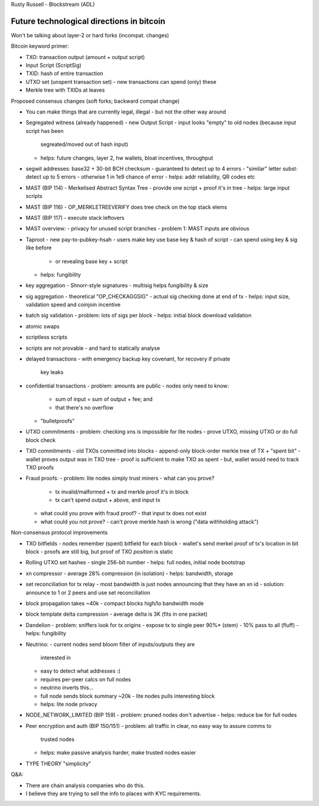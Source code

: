 Rusty Russell - Blockstream (ADL)

Future technological directions in bitcoin
==========================================

Won't be talking about layer-2 or hard forks (incompat. changes)

Bitcoin keyword primer:

- TXO: transaction output (amount + output script)
- Input Script (ScriptSig)
- TXID: hash of entire transaction
- UTXO set (unspent transaction set)
  - new transactions can spend (only) these
- Merkle tree with TXIDs at leaves

Proposed consensus changes (soft forks; backward compat change)

- You can make things that are currently legal, illegal
  - but not the other way around

- Segregated witness (already happened)
  - new Output Script
  - input looks "empty" to old nodes (because input script has been
    segreated/moved out of hash input)
  - helps: future changes, layer 2, hw wallets, bloat incentives,
    throughput

- segwit addresses: base32 + 30-bit BCH checksum
  - guaranteed to detect up to 4 errors
  - "similar" letter subst: detect up to 5 errors
  - otherwise 1 in 1e9 chance of error
  - helps: addr reliability, QR codes etc

- MAST (BIP 114)
  - Merkelised Abstract Syntax Tree
  - provide one script + proof it's in tree
  - helps: large input scripts

- MAST (BIP 116)
  - OP_MERKLETREEVERIFY does tree check on the top stack elems

- MAST (BIP 117)
  - execute stack leftovers

- MAST overview:
  - privacy for unused script branches
  - problem 1: MAST inputs are obvious

- Taproot
  - new pay-to-pubkey-hsah
  - users make key use base key & hash of script
  - can spend using key & sig like before
    - or revealing base key + script
  - helps: fungibility

- key aggregation
  - Shnorr-style signatures
  - multisig helps fungibility & size

- sig aggregation
  - theoretical "OP_CHECKAGGSIG"
  - actual sig checking done at end of tx
  - helps: input size, validation speed and coinjoin incentive

- batch sig validation
  - problem: lots of sigs per block
  - helps: initial block download validation

- atomic swaps

- scriptless scripts

- scripts are not provable
  - and hard to statically analyse

- delayed transactions
  - with emergency backup key covenant, for recovery if private
    key leaks

- confidential transactions
  - problem: amounts are public
  - nodes only need to know:
    - sum of input = sum of output + fee; and
    - that there's no overflow
  - "bulletproofs"

- UTXO commitments
  - problem: checking xns is impossible for lite nodes
  - prove UTXO, missing UTXO or do full block check

- TXO commitments
  - old TXOs committed into blocks
  - append-only block-order merkle tree of TX + "spent bit"
  - wallet proves output was in TXO tree
  - proof is sufficient to make TXO as spent
  - but, wallet would need to track TXO proofs

- Fraud proofs:
  - problem: lite nodes simply trust miners
  - what can you prove?
    - tx invalid/malformed + tx and merkle proof it's in block
    - tx can't spend output + above, and input tx
  - what could you prove with fraud proof?
    - that input tx does not exist
  - what could you not prove?
    - can't prove merkle hash is wrong ("data withholding attack")

Non-consensus protocol improvements

- TXO bitfields
  - nodes remember (spent) bitfield for each block
  - wallet's send merkel proof of tx's location in bit block
  - proofs are still big, but proof of TXO *position* is static

- Rolling UTXO set hashes
  - single 256-bit number
  - helps: full nodes, initial node bootstrap

- xn compressor
  - average 28% compression (in isolation)
  - helps: bandwidth, storage

- set reconciliation for tx relay
  - most bandwidth is just nodes announcing that they have an xn id
  - solution: announce to 1 or 2 peers and use set reconciliation

- block propagation takes ~40k
  - compact blocks high/lo bandwidth mode
- block template delta compression
  - average delta is 3K (fits in one packet)

- Dandelion
  - problem: sniffers look for tx origins
  - expose tx to single peer 90%* (stem)
  - 10% pass to all (fluff)
  - helps: fungibility

- Neutrino:
  - current nodes send bloom filter of inputs/outputs they are
    interested in
  - easy to detect what addresses :(
  - requires per-peer calcs on full nodes
  - neutrino inverts this...
  - full node sends block summary ~20k
    - lite nodes pulls interesting block
  - helps: lite node privacy

- NODE_NETWORK_LIMITED (BIP 159)
  - problem: pruned nodes don't advertise
  - helps: reduce bw for full nodes

- Peer encryption and auth (BIP 150/151)
  - problem: all traffic in clear, no easy way to assure comms to
    trusted nodes
  - helps: make passive analysis harder, make trusted nodes easier

- TYPE THEORY "simplicity"

Q&A:

- There are chain analysis companies who do this.
- I believe they are trying to sell the info to places with KYC
  requirements.
